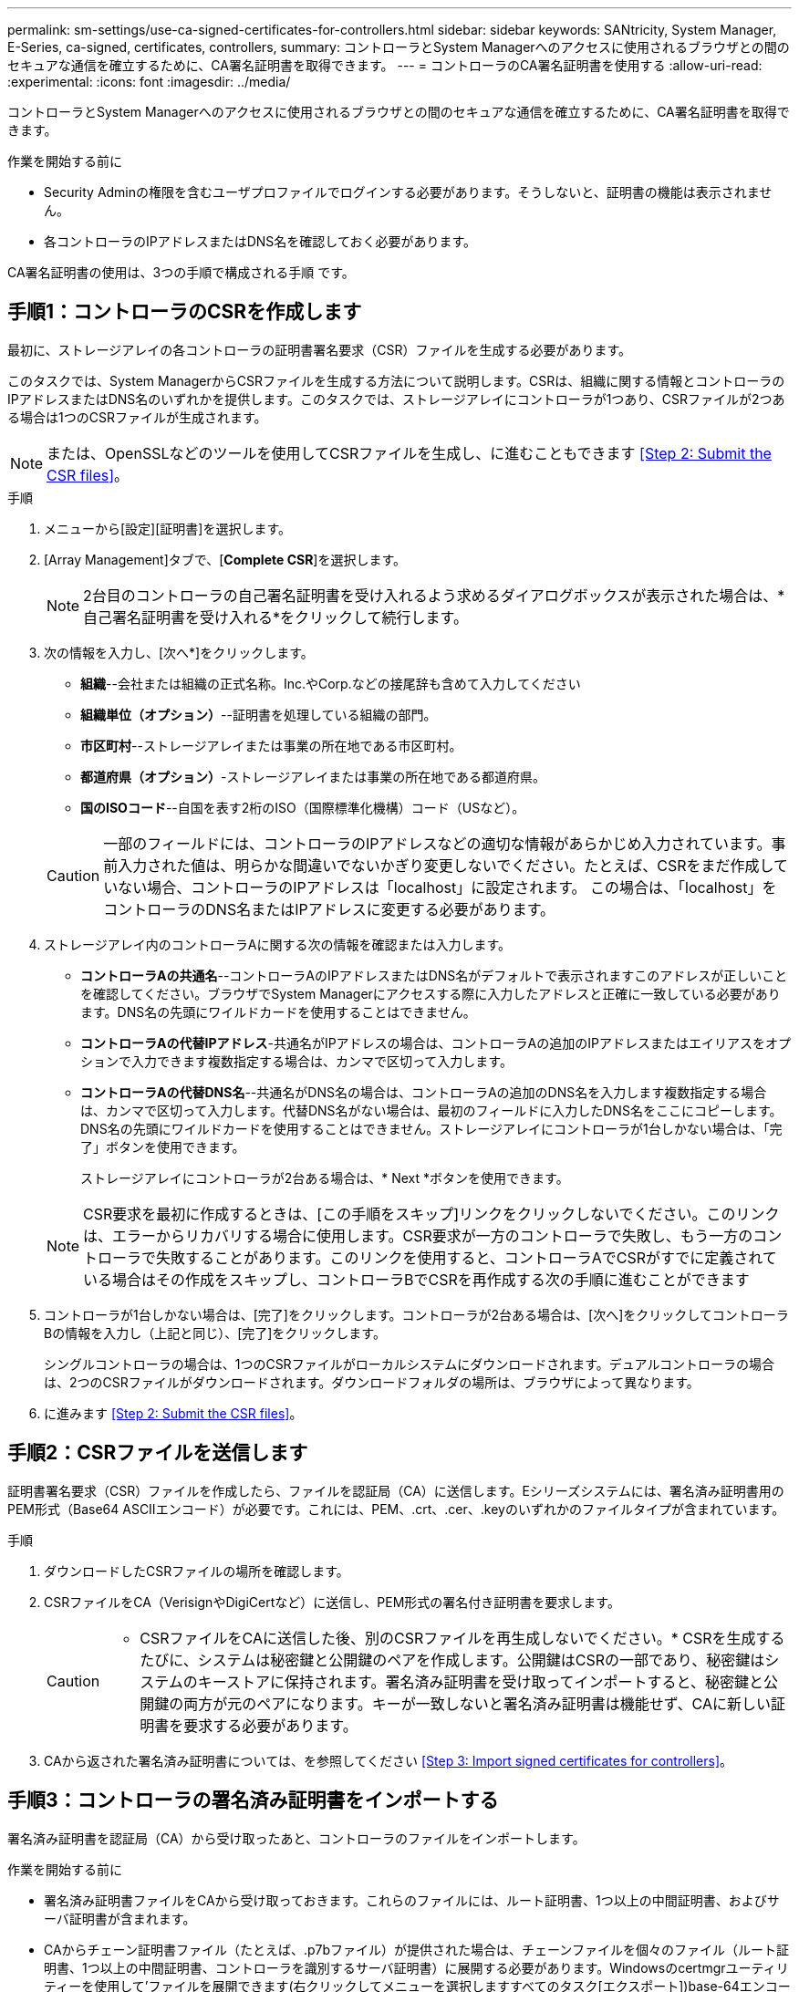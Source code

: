---
permalink: sm-settings/use-ca-signed-certificates-for-controllers.html 
sidebar: sidebar 
keywords: SANtricity, System Manager, E-Series, ca-signed, certificates, controllers, 
summary: コントローラとSystem Managerへのアクセスに使用されるブラウザとの間のセキュアな通信を確立するために、CA署名証明書を取得できます。 
---
= コントローラのCA署名証明書を使用する
:allow-uri-read: 
:experimental: 
:icons: font
:imagesdir: ../media/


[role="lead"]
コントローラとSystem Managerへのアクセスに使用されるブラウザとの間のセキュアな通信を確立するために、CA署名証明書を取得できます。

.作業を開始する前に
* Security Adminの権限を含むユーザプロファイルでログインする必要があります。そうしないと、証明書の機能は表示されません。
* 各コントローラのIPアドレスまたはDNS名を確認しておく必要があります。


CA署名証明書の使用は、3つの手順で構成される手順 です。



== 手順1：コントローラのCSRを作成します

最初に、ストレージアレイの各コントローラの証明書署名要求（CSR）ファイルを生成する必要があります。

このタスクでは、System ManagerからCSRファイルを生成する方法について説明します。CSRは、組織に関する情報とコントローラのIPアドレスまたはDNS名のいずれかを提供します。このタスクでは、ストレージアレイにコントローラが1つあり、CSRファイルが2つある場合は1つのCSRファイルが生成されます。

[NOTE]
====
または、OpenSSLなどのツールを使用してCSRファイルを生成し、に進むこともできます <<Step 2: Submit the CSR files>>。

====
.手順
. メニューから[設定][証明書]を選択します。
. [Array Management]タブで、[*Complete CSR*]を選択します。
+
[NOTE]
====
2台目のコントローラの自己署名証明書を受け入れるよう求めるダイアログボックスが表示された場合は、*自己署名証明書を受け入れる*をクリックして続行します。

====
. 次の情報を入力し、[次へ*]をクリックします。
+
** *組織*--会社または組織の正式名称。Inc.やCorp.などの接尾辞も含めて入力してください
** *組織単位（オプション）*--証明書を処理している組織の部門。
** *市区町村*--ストレージアレイまたは事業の所在地である市区町村。
** *都道府県（オプション）*-ストレージアレイまたは事業の所在地である都道府県。
** *国のISOコード*--自国を表す2桁のISO（国際標準化機構）コード（USなど）。


+
[CAUTION]
====
一部のフィールドには、コントローラのIPアドレスなどの適切な情報があらかじめ入力されています。事前入力された値は、明らかな間違いでないかぎり変更しないでください。たとえば、CSRをまだ作成していない場合、コントローラのIPアドレスは「localhost」に設定されます。 この場合は、「localhost」をコントローラのDNS名またはIPアドレスに変更する必要があります。

====
. ストレージアレイ内のコントローラAに関する次の情報を確認または入力します。
+
** *コントローラAの共通名*--コントローラAのIPアドレスまたはDNS名がデフォルトで表示されますこのアドレスが正しいことを確認してください。ブラウザでSystem Managerにアクセスする際に入力したアドレスと正確に一致している必要があります。DNS名の先頭にワイルドカードを使用することはできません。
** *コントローラAの代替IPアドレス*-共通名がIPアドレスの場合は、コントローラAの追加のIPアドレスまたはエイリアスをオプションで入力できます複数指定する場合は、カンマで区切って入力します。
** *コントローラAの代替DNS名*--共通名がDNS名の場合は、コントローラAの追加のDNS名を入力します複数指定する場合は、カンマで区切って入力します。代替DNS名がない場合は、最初のフィールドに入力したDNS名をここにコピーします。DNS名の先頭にワイルドカードを使用することはできません。ストレージアレイにコントローラが1台しかない場合は、「完了」ボタンを使用できます。
+
ストレージアレイにコントローラが2台ある場合は、* Next *ボタンを使用できます。



+
[NOTE]
====
CSR要求を最初に作成するときは、[この手順をスキップ]リンクをクリックしないでください。このリンクは、エラーからリカバリする場合に使用します。CSR要求が一方のコントローラで失敗し、もう一方のコントローラで失敗することがあります。このリンクを使用すると、コントローラAでCSRがすでに定義されている場合はその作成をスキップし、コントローラBでCSRを再作成する次の手順に進むことができます

====
. コントローラが1台しかない場合は、[完了]をクリックします。コントローラが2台ある場合は、[次へ]をクリックしてコントローラBの情報を入力し（上記と同じ）、[完了]をクリックします。
+
シングルコントローラの場合は、1つのCSRファイルがローカルシステムにダウンロードされます。デュアルコントローラの場合は、2つのCSRファイルがダウンロードされます。ダウンロードフォルダの場所は、ブラウザによって異なります。

. に進みます <<Step 2: Submit the CSR files>>。




== 手順2：CSRファイルを送信します

証明書署名要求（CSR）ファイルを作成したら、ファイルを認証局（CA）に送信します。Eシリーズシステムには、署名済み証明書用のPEM形式（Base64 ASCIIエンコード）が必要です。これには、PEM、.crt、.cer、.keyのいずれかのファイルタイプが含まれています。

.手順
. ダウンロードしたCSRファイルの場所を確認します。
. CSRファイルをCA（VerisignやDigiCertなど）に送信し、PEM形式の署名付き証明書を要求します。
+
[CAUTION]
====
* CSRファイルをCAに送信した後、別のCSRファイルを再生成しないでください。* CSRを生成するたびに、システムは秘密鍵と公開鍵のペアを作成します。公開鍵はCSRの一部であり、秘密鍵はシステムのキーストアに保持されます。署名済み証明書を受け取ってインポートすると、秘密鍵と公開鍵の両方が元のペアになります。キーが一致しないと署名済み証明書は機能せず、CAに新しい証明書を要求する必要があります。

====
. CAから返された署名済み証明書については、を参照してください <<Step 3: Import signed certificates for controllers>>。




== 手順3：コントローラの署名済み証明書をインポートする

署名済み証明書を認証局（CA）から受け取ったあと、コントローラのファイルをインポートします。

.作業を開始する前に
* 署名済み証明書ファイルをCAから受け取っておきます。これらのファイルには、ルート証明書、1つ以上の中間証明書、およびサーバ証明書が含まれます。
* CAからチェーン証明書ファイル（たとえば、.p7bファイル）が提供された場合は、チェーンファイルを個々のファイル（ルート証明書、1つ以上の中間証明書、コントローラを識別するサーバ証明書）に展開する必要があります。Windowsのcertmgrユーティリティーを使用して'ファイルを展開できます(右クリックしてメニューを選択しますすべてのタスク[エクスポート])base-64エンコーディングが推奨されます。エクスポートが完了すると、チェーン内の証明書ファイルごとに1つのCERファイルが表示されます。
* 証明書ファイルをSystem Managerにアクセスするホストシステムにコピーしておきます。


.手順
. 選択メニュー：設定[証明書]
. Array Management（アレイ管理）タブで、* Import（インポート）*を選択します。
+
証明書ファイルをインポートするためのダイアログボックスが表示されます。

. 「*参照」ボタンをクリックして、最初にルート証明書と中間証明書ファイルを選択してから、コントローラの各サーバ証明書を選択します。ルートファイルと中間ファイルは両方のコントローラで同じです。サーバ証明書のみコントローラごとに一意です。外部ツールからCSRを生成した場合は、CSRと一緒に作成された秘密鍵ファイルもインポートする必要があります。
+
ファイル名がダイアログボックスに表示されます。

. [* インポート * ] をクリックします。
+
ファイルがアップロードされて検証されます。



セッションは自動的に終了します。証明書を有効にするには、再度ログインする必要があります。再度ログインすると、新しいCA署名証明書がセッションに使用されます。
